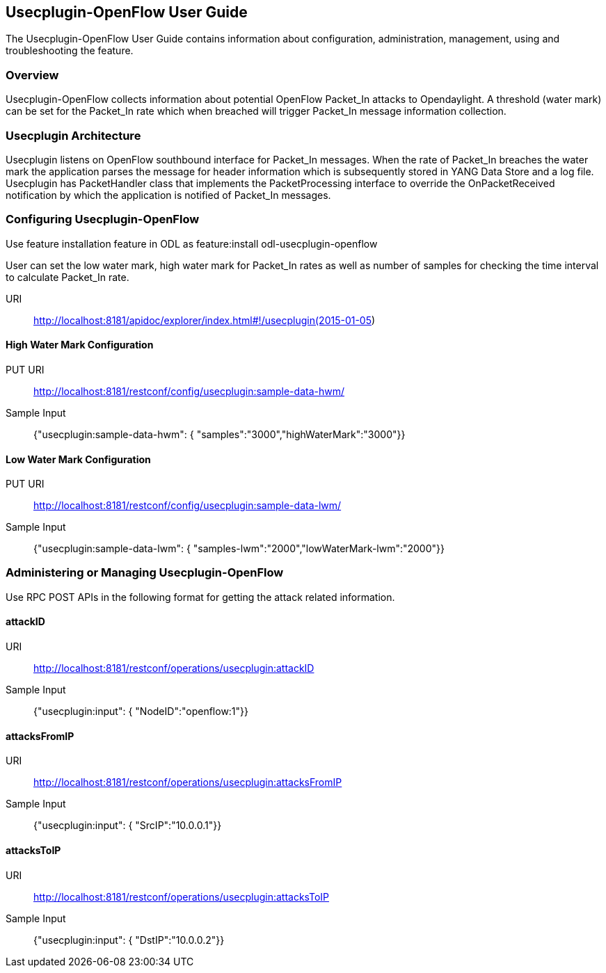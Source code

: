== Usecplugin-OpenFlow User Guide
The Usecplugin-OpenFlow User Guide contains information about configuration, administration,
management, using and troubleshooting the feature.

=== Overview
Usecplugin-OpenFlow collects information about potential OpenFlow Packet_In attacks to Opendaylight.
A threshold (water mark) can be set for the Packet_In rate which when breached will trigger Packet_In message
information collection. 

=== Usecplugin Architecture
Usecplugin listens on OpenFlow southbound interface for Packet_In messages. When the rate of Packet_In
breaches the water mark the application parses the message for header information which is subsequently
stored in YANG Data Store and a log file. Usecplugin has PacketHandler class that implements the PacketProcessing
interface to override the OnPacketReceived notification by which the application is notified of Packet_In messages.

=== Configuring Usecplugin-OpenFlow

Use feature installation feature in ODL as feature:install odl-usecplugin-openflow

User can set the low water mark, high water mark for Packet_In rates as well as number of samples for checking the time interval to calculate Packet_In rate. 

URI :: http://localhost:8181/apidoc/explorer/index.html#!/usecplugin(2015-01-05)

==== High Water Mark Configuration 
PUT URI :: http://localhost:8181/restconf/config/usecplugin:sample-data-hwm/ 
Sample Input :: {"usecplugin:sample-data-hwm": { "samples":"3000","highWaterMark":"3000"}}

==== Low Water Mark Configuration 
PUT URI :: http://localhost:8181/restconf/config/usecplugin:sample-data-lwm/
Sample Input :: {"usecplugin:sample-data-lwm": { "samples-lwm":"2000","lowWaterMark-lwm":"2000"}}

=== Administering or Managing Usecplugin-OpenFlow
Use RPC POST APIs in the following format for getting the attack related information.

==== attackID
URI :: http://localhost:8181/restconf/operations/usecplugin:attackID
Sample Input :: {"usecplugin:input": { "NodeID":"openflow:1"}}

==== attacksFromIP 
URI :: http://localhost:8181/restconf/operations/usecplugin:attacksFromIP
Sample Input :: {"usecplugin:input": { "SrcIP":"10.0.0.1"}}

==== attacksToIP
URI :: http://localhost:8181/restconf/operations/usecplugin:attacksToIP
Sample Input :: {"usecplugin:input": { "DstIP":"10.0.0.2"}}
